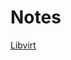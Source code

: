 #+OPTIONS: num:nil toc:nil html-postamble:nil timestamp:nil

* Notes
[[https://manlug-notes.github.io/notes/libvirt/libvirt.html][Libvirt]]

